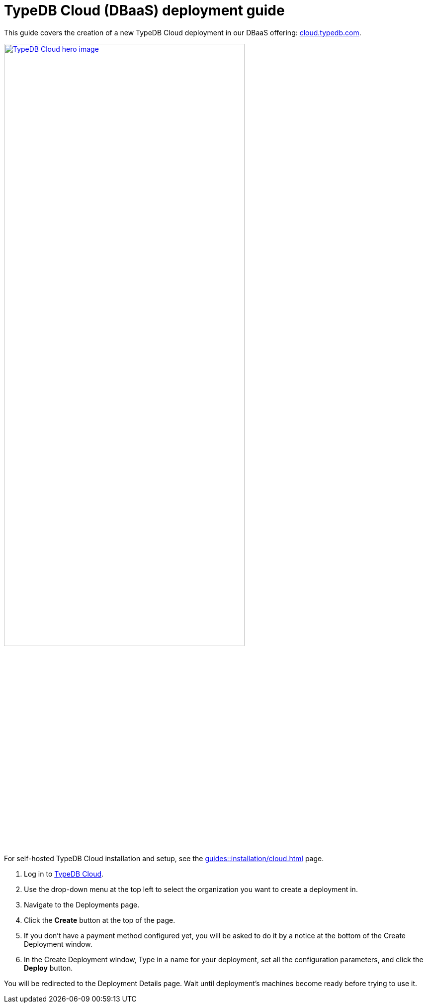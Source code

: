 = TypeDB Cloud (DBaaS) deployment guide
:experimental:

This guide covers the creation of a new TypeDB Cloud deployment in our DBaaS offering:
https://cloud.typedb.com/[cloud.typedb.com].

image::home::cloud-hero.png[TypeDB Cloud hero image, role=framed, width = 75%, window=_blank, link=https://cloud.typedb.com/]

// tag::self-hosted-run[]
For self-hosted TypeDB Cloud installation and setup,
see the xref:guides::installation/cloud.adoc[] page.
// end::self-hosted-run[]

// tag::cloud-run[]
. Log in to https://cloud.typedb.com/[TypeDB Cloud,window=_blank].
. Use the drop-down menu at the top left to select the organization you want to create a deployment in.
. Navigate to the Deployments page.
. Click the btn:[Create] button at the top of the page.
. If you don't have a payment method configured yet,
you will be asked to do it by a notice at the bottom of the Create Deployment window.
//Make sure to set up a payment method before proceeding further.
. In the Create Deployment window, Type in a name for your deployment, set all the configuration parameters,
and click the btn:[Deploy] button.
// end::cloud-run[]

You will be redirected to the Deployment Details page.
Wait until deployment's machines become ready before trying to use it.
